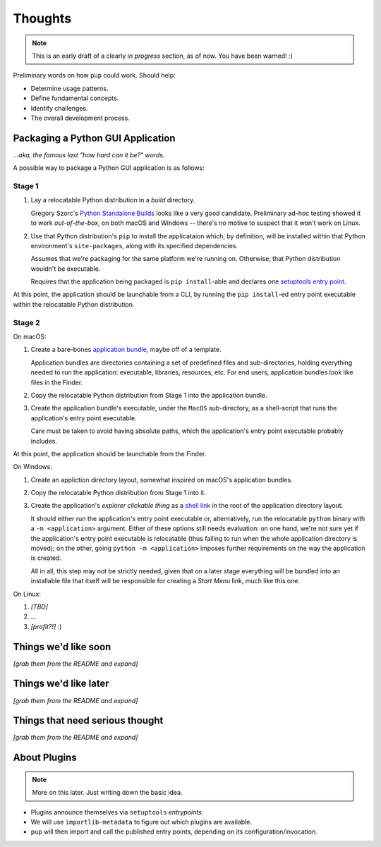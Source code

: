 Thoughts
========

.. note::

   This is an early draft of a clearly *in progress* section, as of now.
   You have been warned! :)



Preliminary words on how ``pup`` could work. Should help:

* Determine usage patterns.

* Define fundamental concepts.

* Identify challenges.

* The overall development process.



Packaging a Python GUI Application
----------------------------------

*...aka, the famous last "how hard can it be?" words.*

A possible way to package a Python GUI application is as follows:

Stage 1
^^^^^^^

1. Lay a relocatable Python distribution in a *build* directory.

   Gregory Szorc's
   `Python Standalone Builds <https://python-build-standalone.readthedocs.io/>`_
   looks like a very good candidate.
   Preliminary ad-hoc testing showed it to work *out-of-the-box*,
   on both macOS and Windows --
   there's no motive to suspect that it won't work on Linux.

2. Use that Python distribution's ``pip`` to install the applicataion which,
   by definition, will be installed within that Python environment's ``site-packages``,
   along with its specified dependencies.

   Assumes that we're packaging for the same platform we're running on.
   Otherwise, that Python distribution wouldn't be executable.

   Requires that the application being packaged is ``pip install``-able
   and declares one `setuptools <https://setuptools.readthedocs.io/>`_
   `entry point <https://setuptools.readthedocs.io/en/latest/pkg_resources.html#entry-points>`_.


At this point,
the application should be launchable from a CLI,
by running the ``pip install``-ed entry point executable
within the relocatable Python distribution.


Stage 2
^^^^^^^

On macOS:

1. Create a bare-bones `application bundle <https://developer.apple.com/library/archive/documentation/CoreFoundation/Conceptual/CFBundles/BundleTypes/BundleTypes.html>`_,
   maybe off of a template.

   Application bundles are directories
   containing a set of predefined files and sub-directories,
   holding everything needed to run the application:
   executable, libraries, resources, etc.
   For end users,
   application bundles look like files in the Finder.

2. Copy the relocatable Python distribution
   from Stage 1
   into the application bundle.

3. Create the application bundle's executable,
   under the ``MacOS`` sub-directory,
   as a shell-script that runs the application's entry point executable.

   Care must be taken to avoid having absolute paths,
   which the application's entry point executable probably includes.


At this point,
the application should be launchable from the Finder.


On Windows:

1. Create an appliction directory layout,
   somewhat inspired on macOS's application bundles.

2. Copy the relocatable Python distribution
   from Stage 1
   into it.

3. Create the application's *explorer clickable thing* as a
   `shell link <https://docs.microsoft.com/en-us/windows/win32/shell/links>`_
   in the root of the application directory layout.

   It should either run the application's entry point executable or,
   alternatively,
   run the relocatable ``python`` binary with a ``-m <application>`` argument.
   Either of these options still needs evaluation:
   on one hand,
   we're not sure yet if the application's entry point executable is relocatable
   (thus failing to run when the whole application directory is moved);
   on the other,
   going ``python -m <application>`` imposes further requirements on the way
   the application is created.

   All in all, this step may not be strictly needed,
   given that on a later stage everything will be bundled into an installable file
   that itself will be responsible for creating a *Start Menu* link,
   much like this one.


On Linux:

1. *[TBD]*

2. ...

3. *[profit?!]* :)




Things we'd like soon
---------------------

*[grab them from the README and expand]*



Things we'd like later
----------------------

*[grab them from the README and expand]*


Things that need serious thought
--------------------------------

*[grab them from the README and expand]*




About Plugins
-------------

.. note::

   More on this later. Just writing down the basic idea.


* Plugins announce themselves via ``setuptools`` *entrypoints*.

* We will use ``importlib-metadata`` to figure out which plugins are available.

* ``pup`` will then import and call the published entry points,
  depending on its configuration/invocation.


